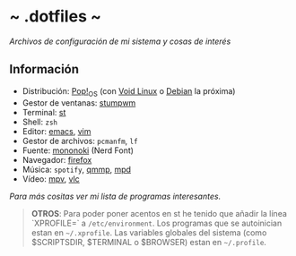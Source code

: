 #+options: \n:t num:nil timestamp:nil

* ~ .dotfiles ~
/Archivos de configuración de mi sistema y cosas de interés/

#+ATTR_ORG: :width 1000
[[file:scr/9.png]]

** Información
+ Distribución: [[https://pop.system76.com/][Pop!_OS]] (con [[https://voidlinux.org/][Void Linux]] o [[https://www.debian.org/][Debian]] la próxima)
+ Gestor de ventanas: [[https://gitlab.com/Dorovich/stumpwm-vido][stumpwm]]
+ Terminal: [[https://st.suckless.org/][st]]
+ Shell: =zsh=
+ Editor: [[https://www.gnu.org/software/emacs/][emacs]], [[https://www.vim.org/][vim]]
+ Gestor de archivos: =pcmanfm=, =lf=
+ Fuente: [[https://madmalik.github.io/mononoki/][mononoki]] (Nerd Font)
+ Navegador: [[https://www.mozilla.org/firefox/][firefox]]
+ Música: =spotify=, [[http://qmmp.ylsoftware.com/][qmmp]],  [[https://www.musicpd.org/][mpd]]
+ Vídeo: [[https://mpv.io/][mpv]], [[https://www.videolan.org/vlc/][vlc]]

/Para más cositas ver mi lista de [[PROGRAMS.org][programas interesantes]]./

#+BEGIN_QUOTE
*OTROS*: Para poder poner acentos en st he tenido que añadir la línea `XPROFILE=` a =/etc/environment=. Los programas que se autoinician estan en =~/.xprofile=. Las variables globales del sistema (como $SCRIPTSDIR, $TERMINAL o $BROWSER) estan en =~/.profile=.
#+END_QUOTE
